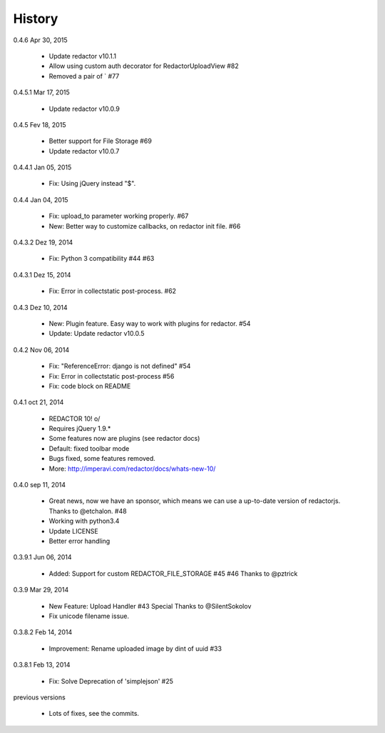 History
=======

0.4.6 Apr 30, 2015

 * Update redactor v10.1.1
 * Allow using custom auth decorator for RedactorUploadView #82
 * Removed a pair of ` #77

0.4.5.1 Mar 17, 2015

 * Update redactor v10.0.9

0.4.5 Fev 18, 2015

 * Better support for File Storage #69
 * Update redactor v10.0.7

0.4.4.1 Jan 05, 2015

 * Fix: Using jQuery instead "$".

0.4.4 Jan 04, 2015

 * Fix: upload_to parameter working properly. #67
 * New: Better way to customize callbacks, on redactor init file. #66

0.4.3.2 Dez 19, 2014

 * Fix: Python 3 compatibility #44 #63

0.4.3.1 Dez 15, 2014

 * Fix: Error in collectstatic post-process. #62

0.4.3 Dez 10, 2014

 * New: Plugin feature. Easy way to work with plugins for redactor. #54
 * Update: Update redactor v10.0.5

0.4.2 Nov 06, 2014

 * Fix: "ReferenceError: django is not defined" #54
 * Fix: Error in collectstatic post-process #56
 * Fix: code block on README

0.4.1 oct 21, 2014

 * REDACTOR 10! o/
 * Requires jQuery 1.9.*
 * Some features now are plugins (see redactor docs)
 * Default: fixed toolbar mode
 * Bugs fixed, some features removed.
 * More: http://imperavi.com/redactor/docs/whats-new-10/

0.4.0 sep 11, 2014

 * Great news, now we have an sponsor, which means we can use a up-to-date version of redactorjs. Thanks to @etchalon. #48
 * Working with python3.4
 * Update LICENSE
 * Better error handling

0.3.9.1 Jun 06, 2014

 * Added: Support for custom REDACTOR_FILE_STORAGE #45 #46 Thanks to @pztrick

0.3.9 Mar 29, 2014

 * New Feature: Upload Handler #43 Special Thanks to @SilentSokolov
 * Fix unicode filename issue.

0.3.8.2 Feb 14, 2014

 * Improvement: Rename uploaded image by dint of uuid #33

0.3.8.1 Feb 13, 2014

 * Fix: Solve Deprecation of 'simplejson' #25

previous versions

 * Lots of fixes, see the commits.